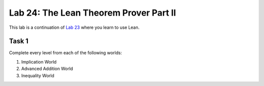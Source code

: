 Lab 24: The Lean Theorem Prover Part II
=======================================

This lab is a continuation of `Lab 23 <lab23.html>`_ where you learn to use Lean.

Task 1
------

Complete every level from each of the following worlds:

#. Implication World
#. Advanced Addition World
#. Inequality World